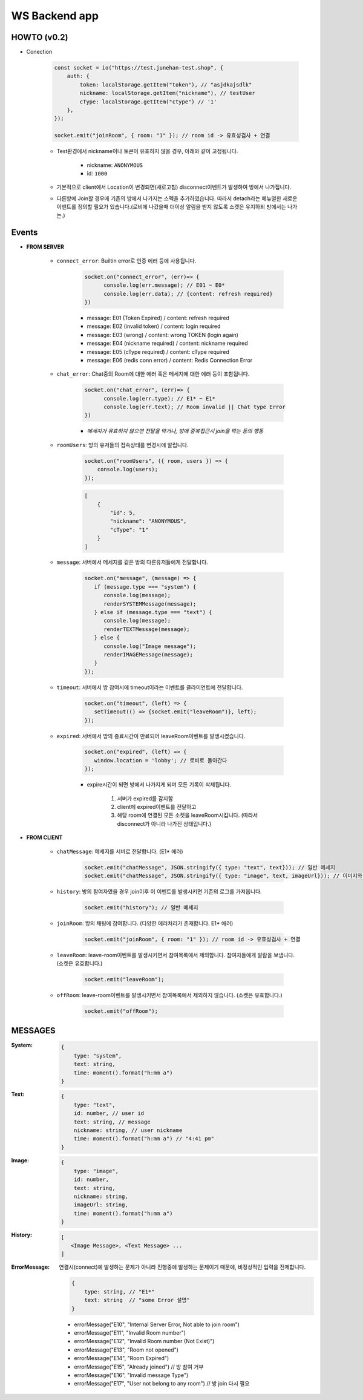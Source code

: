 WS Backend app
--------------

HOWTO (v0.2)
^^^^^^^^^^^^

- Conection

   .. code-block:: javascript

      const socket = io("https://test.junehan-test.shop", {
          auth: {
              token: localStorage.getItem("token"), // "asjdkajsdlk"
              nickname: localStorage.getItem("nickname"), // testUser
              cType: localStorage.getItem("ctype") // '1'
          },
      });

      socket.emit("joinRoom", { room: "1" }); // room id -> 유효성검사 + 연결

   - Test환경에서 nickname이나 토큰이 유효하지 않을 경우, 아래와 같이 고정됩니다.

      - nickname: ``ANONYMOUS``
      - id: ``1000``

   - 기본적으로 client에서 Location이 변경되면(새로고침) disconnect이벤트가 발생하여 방에서 나가집니다.

   - 다른방에 Join할 경우에 기존의 방에서 나가지는 스펙을 추가하였습니다. 따라서 detach라는 메뉴얼한 새로운 이벤트를 정의할 필요가 있습니다.(로비에 나갔을때 더이상 알림을 받지 않도록 소켓은 유지하되 방에서는 나가는.)

Events
^^^^^^

- **FROM SERVER**

   - ``connect_error``\: Builtin error로 인증 에러 등에 사용됩니다.

      .. code-block:: javascript

         socket.on("connect_error", (err)=> {
               console.log(err.message); // E01 ~ E0*
               console.log(err.data); // {content: refresh required}
         })

      - message: E01 (Token Expired) / content: refresh required
      - message: E02 (invalid token) / content: login required
      - message: E03 (wrong)  / content: wrong TOKEN (login again)
      - message: E04 (nickname required)  / content: nickname required
      - message: E05 (cType required)  / content: cType required
      - message: E06 (redis conn error)  / content: Redis Connection Error

   - ``chat_error``\: Chat중의 Room에 대한 에러 혹은 메세지에 대한 에러 등이 포함됩니다.

      .. code-block:: javascript

         socket.on("chat_error", (err)=> {
               console.log(err.type); // E1* ~ E1*
               console.log(err.text); // Room invalid || Chat type Error
         })

      - *메세지가 유효하지 않으면 전달을 막거나, 방에 중복접근시 join을 막는 등의 행동*

   - ``roomUsers``\: 방의 유저들의 접속상태를 변경시에 알립니다.

      .. code-block:: javascript

         socket.on("roomUsers", ({ room, users }) => {
             console.log(users);
         });

      .. code-block:: json

         [
             {
                 "id": 5,
                 "nickname": "ANONYMOUS",
                 "cType": "1"
             }
         ]

   - ``message``\: 서버에서 메세지를 같은 방의 다른유저들에게 전달합니다.

      .. code-block:: javascript

         socket.on("message", (message) => {
            if (message.type === "system") {
               console.log(message);
               renderSYSTEMMessage(message);
            } else if (message.type === "text") {
               console.log(message);
               renderTEXTMessage(message);
            } else {
               console.log("Image message");
               renderIMAGEMessage(message);
            }
         });

   - ``timeout``\: 서버에서 방 참여시에 timeout이라는 이벤트를 클라이언트에 전달합니다.

      .. code-block:: javascript

         socket.on("timeout", (left) => {
            setTimeout(() => {socket.emit("leaveRoom")}, left);
         });

   - ``expired``\: 서버에서 방의 종료시간이 만료되어 leaveRoom이벤트를 발생시켰습니다.

      .. code-block:: javascript

         socket.on("expired", (left) => {
            window.location = 'lobby'; // 로비로 돌아간다
         });

      - expire시간이 되면 방에서 나가지게 되며 모든 기록이 삭제됩니다.

         1. 서버가 expired를 감지함
         #. client에 expired이벤트를 전달하고
         #. 해당 room에 연결된 모든 소켓을 leaveRoom시킵니다. (따라서 disconnect가 아니라 나가진 상태입니다.)

- **FROM CLIENT**

   - ``chatMessage``\: 메세지를 서버로 전달합니다. (E1* 에러)

      .. code-block:: javascript

         socket.emit("chatMessage", JSON.stringify({ type: "text", text})); // 일반 메세지
         socket.emit("chatMessage", JSON.stringify({ type: "image", text, imageUrl})); // 이미지와 메세지

   - ``history``\: 방의 참여자였을 경우 join이후 이 이벤트를 발생시키면 기존의 로그를 가져옵니다.

      .. code-block:: javascript

         socket.emit("history"); // 일반 메세지

   - ``joinRoom``\: 방의 채팅에 참여합니다. (다양한 에러처리가 존재합니다. E1* 에러)

      .. code-block:: javascript

         socket.emit("joinRoom", { room: "1" }); // room id -> 유효성검사 + 연결

   - ``leaveRoom``\: leave-room이벤트를 발생시키면서 참여목록에서 제외합니다. 참여자들에게 알람을 보냅니다. (소켓은 유효합니다.)

      .. code-block:: javascript

         socket.emit("leaveRoom");

   - ``offRoom``\: leave-room이벤트를 발생시키면서 참여목록에서 제외하지 않습니다. (소켓은 유효합니다.)

      .. code-block:: javascript

         socket.emit("offRoom");

MESSAGES
^^^^^^^^

:System:

   .. code-block:: json

      {
          type: "system",
          text: string,
          time: moment().format("h:mm a")
      }

:Text:

   .. code-block:: json

      {
          type: "text",
          id: number, // user id
          text: string, // message
          nickname: string, // user nickname
          time: moment().format("h:mm a") // "4:41 pm"
      }

:Image:

   .. code-block:: json

      {
          type: "image",
          id: number,
          text: string,
          nickname: string,
          imageUrl: string,
          time: moment().format("h:mm a")
      }

:History:

   .. code-block:: json

      [
         <Image Message>, <Text Message> ...
      ]

:ErrorMessage: 연결시(connect)에 발생하는 문제가 아니라 진행중에 발생하는 문제이기 때문에, 비정상적인 입력을 전제합니다.

   .. code-block:: json

      {
          type: string, // "E1*"
          text: string  // "some Error 설명" 
      }

   - errorMessage("E10", "Internal Server Error, Not able to join room")
   - errorMessage("E11", "Invalid Room number")
   - errorMessage("E12", "Invalid Room number (Not Exist)")
   - errorMessage("E13", "Room not opened")
   - errorMessage("E14", "Room Expired")
   - errorMessage("E15", "Already joined") // 방 참여 거부
   - errorMessage("E16", "Invalid message Type")
   - errorMessage("E17", "User not belong to any room") // 방 join 다시 필요


